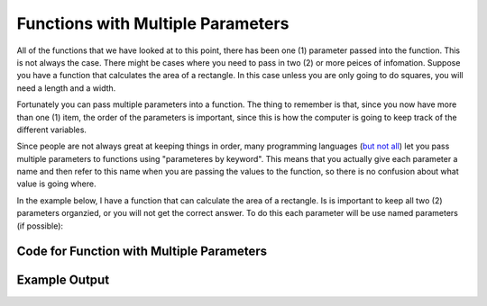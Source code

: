 .. _functions-with-multiple-parameters:

Functions with Multiple Parameters
==================================

All of the functions that we have looked at to this point, there has been one (1) parameter passed into the function. This is not always the case. There might be cases where you need to pass in two (2) or more peices of infomation. Suppose you have a function that calculates the area of a rectangle. In this case unless you are only going to do squares, you will need a length and a width.

Fortunately you can pass multiple parameters into a function. The thing to remember is that, since you now have more than one (1) item, the order of the parameters is important, since this is how the computer is going to keep track of the different variables.

Since people are not always great at keeping things in order, many programming languages (`but not all <https://en.wikipedia.org/wiki/Named_parameter#:~:text=Named%20parameters%20are%20supported%20explicitly,Smalltalk%2C%20Swift%20and%20Visual%20Basic.>`_) let you pass multiple parameters to functions using "parameteres by keyword". This means that you actually give each parameter a name and then refer to this name when you are passing the values to the function, so there is no confusion about what value is going where.

In the example below, I have a function that can calculate the area of a rectangle. Is is important to keep all two (2) parameters organzied, or you will not get the correct answer. To do this each parameter will be use named parameters (if possible):

Code for Function with Multiple Parameters
^^^^^^^^^^^^^^^^^^^^^^^^^^^^^^^^^^^^^^^^^^
.. tabs::

  .. group-tab:: C
    .. code-block:: C
      .. literalinclude:: ../../code_examples/4-Functions/4-Functions_with_Multiple_Parameters/C/main.c
        :language: C
        :linenos:
        :emphasize-lines: 9-16, 32

  .. group-tab:: C++
    .. code-block:: C++
      .. literalinclude:: ../../code_examples/4-Functions/4-Functions_with_Multiple_Parameters/CPP/main.cpp
        :language: C++
        :linenos:
        :emphasize-lines: 10-17, 34

  .. group-tab:: C#
    .. code-block:: C#
      .. literalinclude:: ../../code_examples/4-Functions/4-Functions_with_Multiple_Parameters/CSharp/main.cs
        :language: C#
        :linenos:
        :emphasize-lines: 13-20, 34

  .. group-tab:: Go
    .. code-block:: Go
      .. literalinclude:: ../../code_examples/4-Functions/4-Functions_with_Multiple_Parameters/Go/main.go
        :language: go
        :linenos:
        :emphasize-lines: 13-20, 35

  .. group-tab:: Java
    .. code-block:: Java
      .. literalinclude:: ../../code_examples/4-Functions/4-Functions_with_Multiple_Parameters/Java/Main.java
        :language: java
        :linenos:
        :emphasize-lines: 12-22, 49

  .. group-tab:: JavaScript
    .. code-block:: JavaScript
      .. literalinclude:: ../../code_examples/4-Functions/4-Functions_with_Multiple_Parameters/JavaScript/main.js
        :language: javascript
        :linenos:
        :emphasize-lines: 11-19, 27

  .. group-tab:: Python
    .. code-block:: Python
      .. literalinclude:: ../../code_examples/4-Functions/4-Functions_with_Multiple_Parameters/Python/main.py
        :language: python
        :linenos:
        :emphasize-lines: 9-16, 28

Example Output
^^^^^^^^^^^^^^
.. image:: ../../code_examples/4-Functions/4-Functions_with_Multiple_Parameters/vhs.gif
   :alt: Code example output
   :align: left